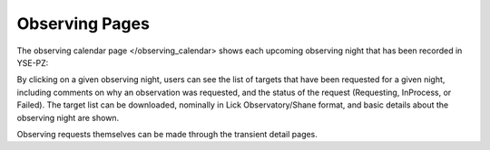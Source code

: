 ***************
Observing Pages
***************

The observing calendar page </observing_calendar> shows each
upcoming observing night that has been recorded in YSE-PZ:

.. image:: _static/yse_pz_observingcalendar.png

By clicking on a given observing night, users can see the list of targets
that have been requested for a given night, including comments
on why an observation was requested, and the status of the request
(Requesting, InProcess, or Failed).  The target list can be
downloaded, nominally in Lick Observatory/Shane format, and
basic details about the observing night are shown.

.. image:: _static/yse_pz_observingnight.png

Observing requests themselves can be made through the transient
detail pages.
